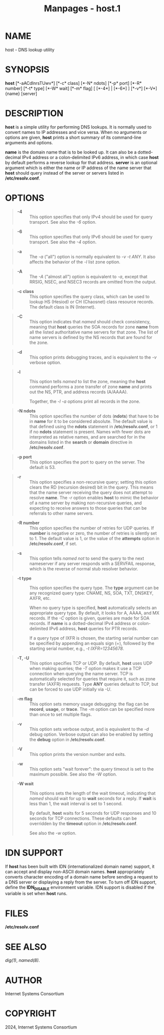 #+TITLE: Manpages - host.1
* NAME
host - DNS lookup utility

* SYNOPSIS
*host* [*-aACdlnrsTUwv*] [*-c* class] [*-N* ndots] [*-p* port] [*-R*
number] [*-t* type] [*-W* wait] [*-m* flag] [ [*-4*] | [*-6*] ] [*-v*]
[*-V*] {name} [server]

* DESCRIPTION
*host* is a simple utility for performing DNS lookups. It is normally
used to convert names to IP addresses and vice versa. When no arguments
or options are given, *host* prints a short summary of its command-line
arguments and options.

*name* is the domain name that is to be looked up. It can also be a
dotted-decimal IPv4 address or a colon-delimited IPv6 address, in which
case *host* by default performs a reverse lookup for that address.
*server* is an optional argument which is either the name or IP address
of the name server that *host* should query instead of the server or
servers listed in */etc/resolv.conf*.

* OPTIONS

#+begin_quote
- *-4* :: This option specifies that only IPv4 should be used for query
  transport. See also the /-6/ option.

#+end_quote

#+begin_quote
- *-6* :: This option specifies that only IPv6 should be used for query
  transport. See also the /-4/ option.

#+end_quote

#+begin_quote
- *-a* :: The /-a/ ("all") option is normally equivalent to /-v/ /-t
  ANY/. It also affects the behavior of the /-l/ list zone option.

#+end_quote

#+begin_quote
- *-A* :: The /-A/ ("almost all") option is equivalent to /-a/, except
  that RRSIG, NSEC, and NSEC3 records are omitted from the output.

#+end_quote

#+begin_quote
- *-c class* :: This option specifies the query class, which can be used
  to lookup HS (Hesiod) or CH (Chaosnet) class resource records. The
  default class is IN (Internet).

#+end_quote

#+begin_quote
- *-C* :: This option indicates that /named/ should check consistency,
  meaning that *host* queries the SOA records for zone *name* from all
  the listed authoritative name servers for that zone. The list of name
  servers is defined by the NS records that are found for the zone.

#+end_quote

#+begin_quote
- *-d* :: This option prints debugging traces, and is equivalent to the
  /-v/ verbose option.

#+end_quote

#+begin_quote
- *-l* :: This option tells /named/ to list the zone, meaning the *host*
  command performs a zone transfer of zone *name* and prints out the NS,
  PTR, and address records (A/AAAA).

  Together, the /-l/ /-a/ options print all records in the zone.

#+end_quote

#+begin_quote
- *-N ndots* :: This option specifies the number of dots (*ndots*) that
  have to be in *name* for it to be considered absolute. The default
  value is that defined using the *ndots* statement in
  */etc/resolv.conf*, or 1 if no *ndots* statement is present. Names
  with fewer dots are interpreted as relative names, and are searched
  for in the domains listed in the *search* or *domain* directive in
  */etc/resolv.conf*.

#+end_quote

#+begin_quote
- *-p port* :: This option specifies the port to query on the server.
  The default is 53.

#+end_quote

#+begin_quote
- *-r* :: This option specifies a non-recursive query; setting this
  option clears the RD (recursion desired) bit in the query. This means
  that the name server receiving the query does not attempt to resolve
  *name*. The /-r/ option enables *host* to mimic the behavior of a name
  server by making non-recursive queries, and expecting to receive
  answers to those queries that can be referrals to other name servers.

#+end_quote

#+begin_quote
- *-R number* :: This option specifies the number of retries for UDP
  queries. If *number* is negative or zero, the number of retries is
  silently set to 1. The default value is 1, or the value of the
  *attempts* option in */etc/resolv.conf*, if set.

#+end_quote

#+begin_quote
- *-s* :: This option tells /named/ /not/ to send the query to the next
  nameserver if any server responds with a SERVFAIL response, which is
  the reverse of normal stub resolver behavior.

#+end_quote

#+begin_quote
- *-t type* :: This option specifies the query type. The *type* argument
  can be any recognized query type: CNAME, NS, SOA, TXT, DNSKEY, AXFR,
  etc.

  When no query type is specified, *host* automatically selects an
  appropriate query type. By default, it looks for A, AAAA, and MX
  records. If the /-C/ option is given, queries are made for SOA
  records. If *name* is a dotted-decimal IPv4 address or colon-delimited
  IPv6 address, *host* queries for PTR records.

  If a query type of IXFR is chosen, the starting serial number can be
  specified by appending an equals sign (=), followed by the starting
  serial number, e.g., /-t IXFR=12345678/.

#+end_quote

#+begin_quote
- *-T, -U* :: This option specifies TCP or UDP. By default, *host* uses
  UDP when making queries; the /-T/ option makes it use a TCP connection
  when querying the name server. TCP is automatically selected for
  queries that require it, such as zone transfer (AXFR) requests. Type
  *ANY* queries default to TCP, but can be forced to use UDP initially
  via /-U/.

#+end_quote

#+begin_quote
- *-m flag* :: This option sets memory usage debugging: the flag can be
  *record*, *usage*, or *trace*. The /-m/ option can be specified more
  than once to set multiple flags.

#+end_quote

#+begin_quote
- *-v* :: This option sets verbose output, and is equivalent to the /-d/
  debug option. Verbose output can also be enabled by setting the
  *debug* option in */etc/resolv.conf*.

#+end_quote

#+begin_quote
- *-V* :: This option prints the version number and exits.

#+end_quote

#+begin_quote
- *-w* :: This option sets "wait forever": the query timeout is set to
  the maximum possible. See also the /-W/ option.

#+end_quote

#+begin_quote
- *-W wait* :: This options sets the length of the wait timeout,
  indicating that /named/ should wait for up to *wait* seconds for a
  reply. If *wait* is less than 1, the wait interval is set to 1 second.

  By default, *host* waits for 5 seconds for UDP responses and 10
  seconds for TCP connections. These defaults can be overridden by the
  *timeout* option in */etc/resolv.conf*.

  See also the /-w/ option.

#+end_quote

* IDN SUPPORT
If *host* has been built with IDN (internationalized domain name)
support, it can accept and display non-ASCII domain names. *host*
appropriately converts character encoding of a domain name before
sending a request to a DNS server or displaying a reply from the server.
To turn off IDN support, define the *IDN_DISABLE* environment variable.
IDN support is disabled if the variable is set when *host* runs.

* FILES
*/etc/resolv.conf*

* SEE ALSO
/dig(1)/, /named(8)/.

* AUTHOR
Internet Systems Consortium

* COPYRIGHT
2024, Internet Systems Consortium
